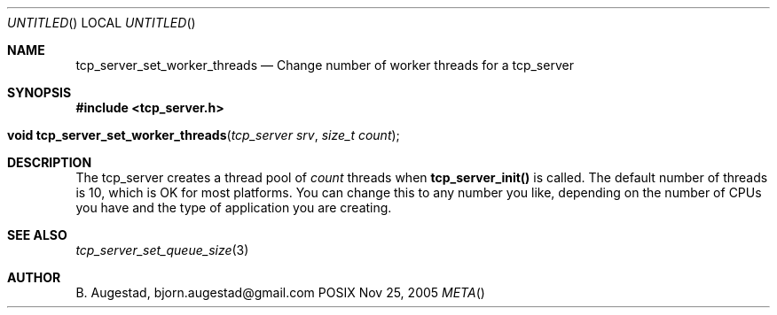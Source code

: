 .Dd Nov 25, 2005
.Os POSIX
.Dt META
.Th tcp_server_set_worker_threads 3
.Sh NAME
.Nm tcp_server_set_worker_threads
.Nd Change number of worker threads for a tcp_server
.Sh SYNOPSIS
.Fd #include <tcp_server.h>
.Fo "void tcp_server_set_worker_threads"
.Fa "tcp_server srv"
.Fa "size_t count"
.Fc
.Sh DESCRIPTION
.Fa
The tcp_server creates a thread pool of 
.Fa count
threads when
.Nm tcp_server_init()
is called. The default number of threads is 10, which is OK for
most platforms. You can change this to any number you like, depending
on the number of CPUs you have and the type of application you 
are creating.
.Sh SEE ALSO
.Xr tcp_server_set_queue_size 3
.Sh AUTHOR
.An B. Augestad, bjorn.augestad@gmail.com
